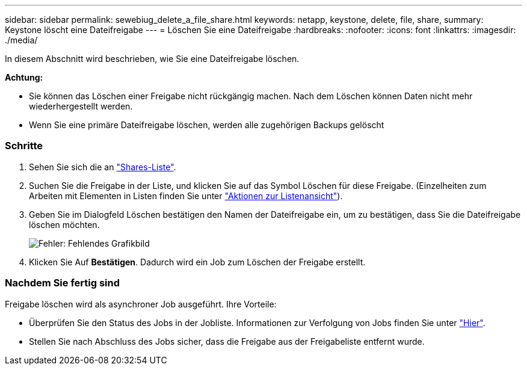 ---
sidebar: sidebar 
permalink: sewebiug_delete_a_file_share.html 
keywords: netapp, keystone, delete, file, share, 
summary: Keystone löscht eine Dateifreigabe 
---
= Löschen Sie eine Dateifreigabe
:hardbreaks:
:nofooter: 
:icons: font
:linkattrs: 
:imagesdir: ./media/


[role="lead"]
In diesem Abschnitt wird beschrieben, wie Sie eine Dateifreigabe löschen.

*Achtung:*

* Sie können das Löschen einer Freigabe nicht rückgängig machen. Nach dem Löschen können Daten nicht mehr wiederhergestellt werden.
* Wenn Sie eine primäre Dateifreigabe löschen, werden alle zugehörigen Backups gelöscht




=== Schritte

. Sehen Sie sich die an link:sewebiug_view_shares.html#view-shares["Shares-Liste"].
. Suchen Sie die Freigabe in der Liste, und klicken Sie auf das Symbol Löschen für diese Freigabe. (Einzelheiten zum Arbeiten mit Elementen in Listen finden Sie unter link:sewebiug_netapp_service_engine_web_interface_overview.html#list-view["Aktionen zur Listenansicht"]).
. Geben Sie im Dialogfeld Löschen bestätigen den Namen der Dateifreigabe ein, um zu bestätigen, dass Sie die Dateifreigabe löschen möchten.
+
image:sewebiug_image25.png["Fehler: Fehlendes Grafikbild"]

. Klicken Sie Auf *Bestätigen*. Dadurch wird ein Job zum Löschen der Freigabe erstellt.




=== Nachdem Sie fertig sind

Freigabe löschen wird als asynchroner Job ausgeführt. Ihre Vorteile:

* Überprüfen Sie den Status des Jobs in der Jobliste. Informationen zur Verfolgung von Jobs finden Sie unter link:https://docs.netapp.com/us-en/keystone/sewebiug_netapp_service_engine_web_interface_overview.html#jobs-and-job-status-indicator["Hier"].
* Stellen Sie nach Abschluss des Jobs sicher, dass die Freigabe aus der Freigabeliste entfernt wurde.

